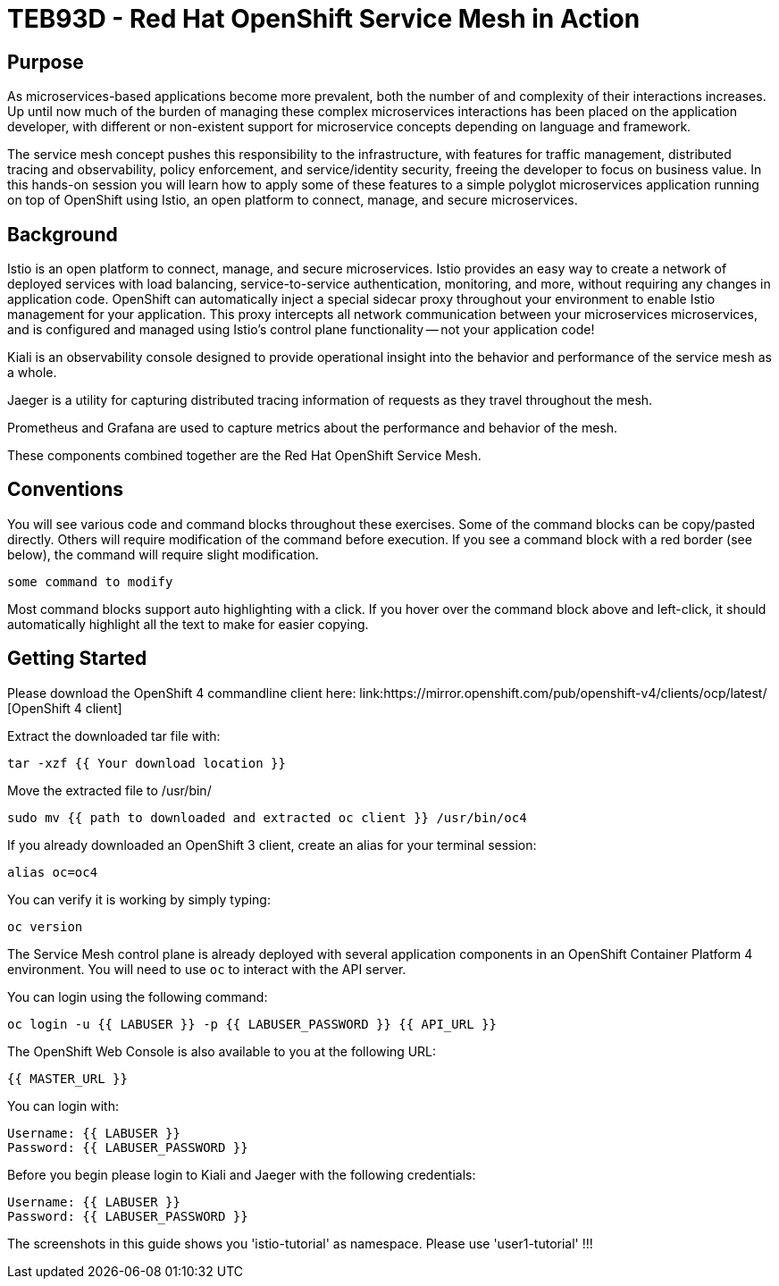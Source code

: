 # TEB93D - Red Hat OpenShift Service Mesh in Action

## Purpose

As microservices-based applications become more prevalent, both the number of
and complexity of their interactions increases. Up until now much of the burden
of managing these complex microservices interactions has been placed on the
application developer, with different or non-existent support for microservice
concepts depending on language and framework.

The service mesh concept pushes this responsibility to the infrastructure, with
features for traffic management, distributed tracing and observability, policy
enforcement, and service/identity security, freeing the developer to focus on
business value. In this hands-on session you will learn how to apply some of
these features to a simple polyglot microservices application running on top of
OpenShift using Istio, an open platform to connect, manage, and secure
microservices.

## Background

Istio is an open platform to connect, manage, and secure microservices. Istio
provides an easy way to create a network of deployed services with load
balancing, service-to-service authentication, monitoring, and more, without
requiring any changes in application code. OpenShift can automatically inject a
special sidecar proxy throughout your environment to enable Istio management for
your application. This proxy intercepts all network communication between your
microservices microservices, and is configured and managed using Istio’s control
plane functionality -- not your application code!

Kiali is an observability console designed to provide operational insight
into the behavior and performance of the service mesh as a whole.

Jaeger is a utility for capturing distributed tracing information of requests
as they travel throughout the mesh.

Prometheus and Grafana are used to capture metrics about the performance and
behavior of the mesh.

These components combined together are the Red Hat OpenShift Service Mesh.

## Conventions
You will see various code and command blocks throughout these exercises. Some of
the command blocks can be copy/pasted directly. Others will require modification
of the command before execution. If you see a command block with a red border
(see below), the command will require slight modification.

[source,none,role="copypaste copypaste-warning"]
----
some command to modify
----

Most command blocks support auto highlighting with a click. If you hover over
the command block above and left-click, it should automatically highlight all the
text to make for easier copying.

## Getting Started
Please download the OpenShift 4 commandline client here: 
link:https://mirror.openshift.com/pub/openshift-v4/clients/ocp/latest/ [OpenShift 4 client]

Extract the downloaded tar file with:
[source,bash,role="copypaste"]
----
tar -xzf {{ Your download location }}
----

Move the extracted file to /usr/bin/
[source,bash,role="copypaste"]
----
sudo mv {{ path to downloaded and extracted oc client }} /usr/bin/oc4
----

If you already downloaded an OpenShift 3 client, create an alias for your terminal session: 
[source,bash,role="copypaste"]
----
alias oc=oc4
----

You can verify it is working by simply typing:

[source,bash,role="copypaste"]
----
oc version
----

The Service Mesh control plane is already deployed with several application
components in an OpenShift Container Platform 4 environment. You will need to
use `oc` to interact with the API server.

You can login using the following command:

[source,bash,role="copypaste"]
----
oc login -u {{ LABUSER }} -p {{ LABUSER_PASSWORD }} {{ API_URL }}
----

The OpenShift Web Console is also available to you at the following URL:

[source,role="copypaste"]
----
{{ MASTER_URL }}
----

You can login with:

----
Username: {{ LABUSER }}
Password: {{ LABUSER_PASSWORD }}
----

Before you begin please login to Kiali and Jaeger with the following credentials: 

----
Username: {{ LABUSER }}
Password: {{ LABUSER_PASSWORD }}
----


The screenshots in this guide shows you 'istio-tutorial' as namespace. Please use 'user1-tutorial' !!!

